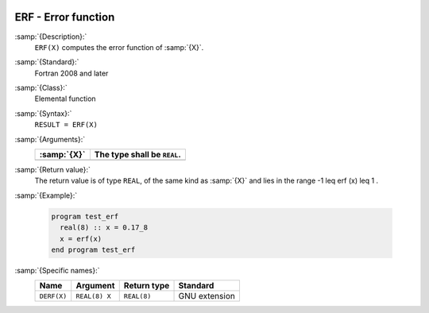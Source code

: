   .. _erf:

ERF - Error function 
*********************

.. index:: ERF

.. index:: error function

:samp:`{Description}:`
  ``ERF(X)`` computes the error function of :samp:`{X}`.

:samp:`{Standard}:`
  Fortran 2008 and later

:samp:`{Class}:`
  Elemental function

:samp:`{Syntax}:`
  ``RESULT = ERF(X)``

:samp:`{Arguments}:`
  ===========  ===========================
  :samp:`{X}`  The type shall be ``REAL``.
  ===========  ===========================
  ===========  ===========================

:samp:`{Return value}:`
  The return value is of type ``REAL``, of the same kind as
  :samp:`{X}` and lies in the range -1 \leq erf (x) \leq 1 .

:samp:`{Example}:`

  .. code-block:: c++

    program test_erf
      real(8) :: x = 0.17_8
      x = erf(x)
    end program test_erf

:samp:`{Specific names}:`
  ===========  =============  ===========  =============
  Name         Argument       Return type  Standard
  ===========  =============  ===========  =============
  ``DERF(X)``  ``REAL(8) X``  ``REAL(8)``  GNU extension
  ===========  =============  ===========  =============
